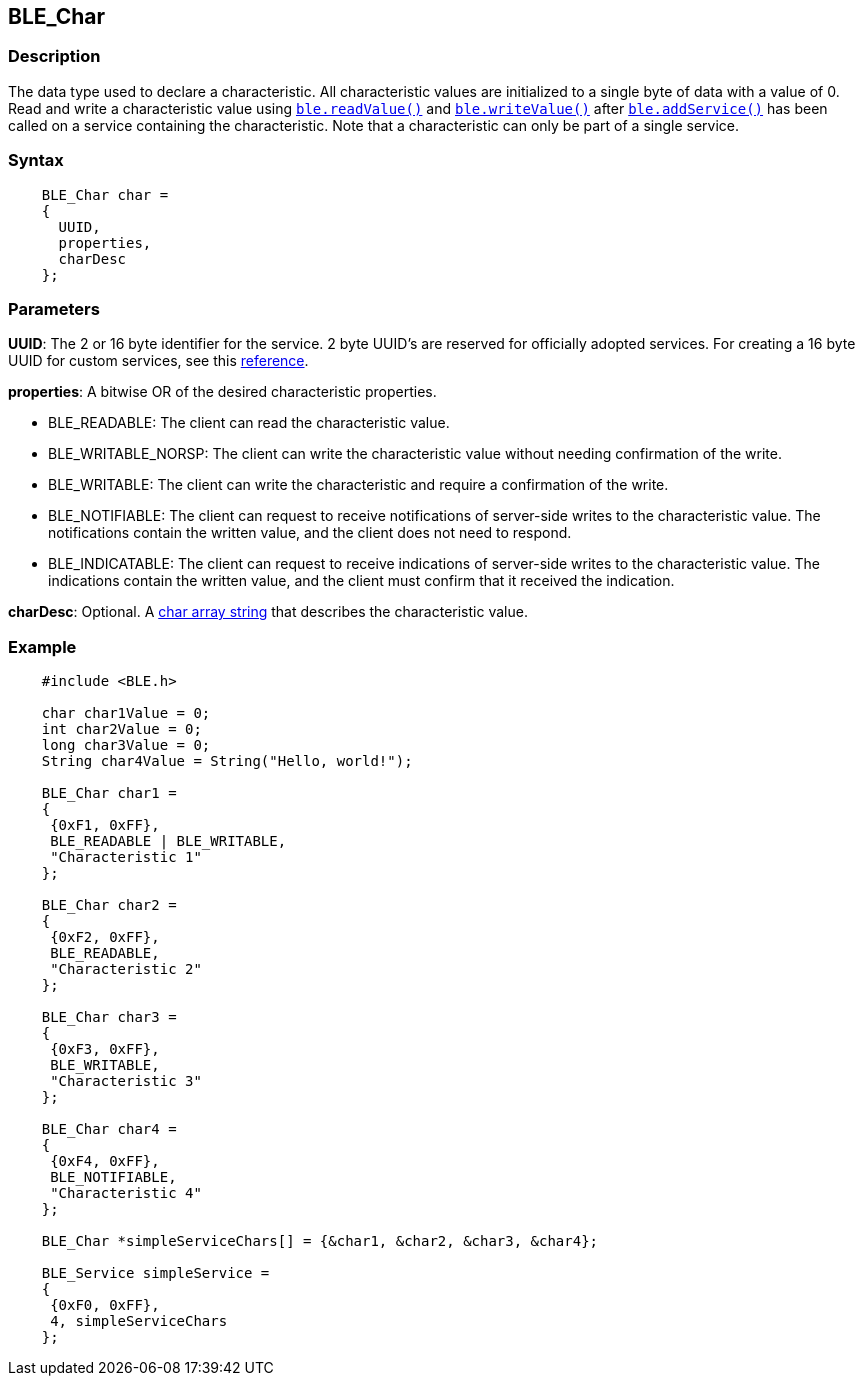 == BLE_Char ==


=== Description ===

The data type used to declare a characteristic. All characteristic
values are initialized to a single byte of data with a value of 0. Read
and write a characteristic value
using link:../ble_readvalue/[`ble.readValue()`]
and
link:../ble_writevalue/[`ble.writeValue()`] after
link:../ble-addservice/[`ble.addService()`]
has been called on a service containing the characteristic. Note that a
characteristic can only be part of a single service.

=== Syntax ===
[source,arduino]
----
    BLE_Char char =
    {
      UUID,
      properties,
      charDesc
    };
----
=== Parameters ===

**UUID**: The 2 or 16 byte identifier for the service. 2 byte UUID's are
reserved for officially adopted services. For creating a 16 byte UUID
for custom services, see this
http://processors.wiki.ti.com/index.php/Tutorial:_How_to_Create_a_Custom_Bluetooth_Smart_Embedded_Application_with_the_CC2650DK#UUID[reference].

**properties**: A bitwise OR of the desired characteristic properties.

-   BLE_READABLE: The client can read the characteristic value.
-   BLE_WRITABLE_NORSP: The client can write the characteristic value
    without needing confirmation of the write.
-   BLE_WRITABLE: The client can write the characteristic and require a
    confirmation of the write.
-   BLE_NOTIFIABLE: The client can request to receive notifications of
    server-side writes to the characteristic value. The notifications
    contain the written value, and the client does not need to respond.
-   BLE_INDICATABLE: The client can request to receive indications of
    server-side writes to the characteristic value. The
    indications contain the written value, and the client must confirm
    that it received the indication.

**charDesc**: Optional. A link:/reference/en/language/variables/data-types/string/[char array
string] that describes the
characteristic value.

=== Example ===
[source,arduino]
----
    #include <BLE.h>

    char char1Value = 0;
    int char2Value = 0;
    long char3Value = 0;
    String char4Value = String("Hello, world!");

    BLE_Char char1 =
    {
     {0xF1, 0xFF},
     BLE_READABLE | BLE_WRITABLE,
     "Characteristic 1"
    };

    BLE_Char char2 =
    {
     {0xF2, 0xFF},
     BLE_READABLE,
     "Characteristic 2"
    };

    BLE_Char char3 =
    {
     {0xF3, 0xFF},
     BLE_WRITABLE,
     "Characteristic 3"
    };

    BLE_Char char4 =
    {
     {0xF4, 0xFF},
     BLE_NOTIFIABLE,
     "Characteristic 4"
    };

    BLE_Char *simpleServiceChars[] = {&char1, &char2, &char3, &char4};

    BLE_Service simpleService =
    {
     {0xF0, 0xFF},
     4, simpleServiceChars
    };
----